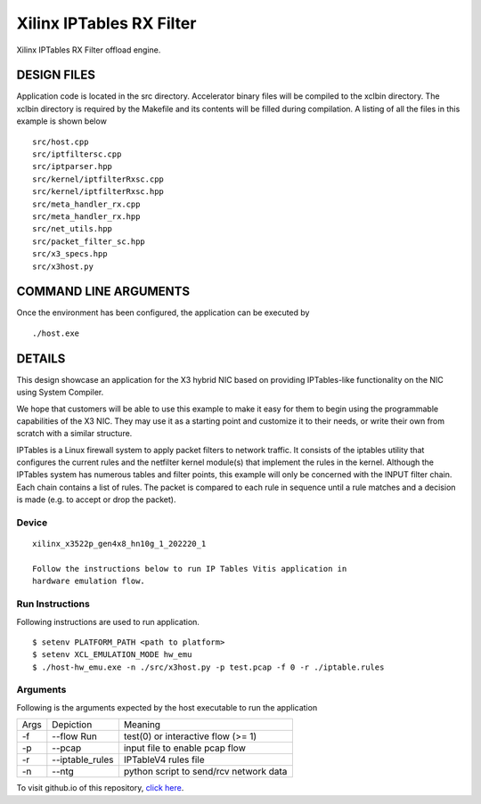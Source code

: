 Xilinx IPTables RX Filter
=========================

Xilinx IPTables RX Filter offload engine.

DESIGN FILES
------------

Application code is located in the src directory. Accelerator binary files will be compiled to the xclbin directory. The xclbin directory is required by the Makefile and its contents will be filled during compilation. A listing of all the files in this example is shown below

::

   src/host.cpp
   src/iptfiltersc.cpp
   src/iptparser.hpp
   src/kernel/iptfilterRxsc.cpp
   src/kernel/iptfilterRxsc.hpp
   src/meta_handler_rx.cpp
   src/meta_handler_rx.hpp
   src/net_utils.hpp
   src/packet_filter_sc.hpp
   src/x3_specs.hpp
   src/x3host.py
   
COMMAND LINE ARGUMENTS
----------------------

Once the environment has been configured, the application can be executed by

::

   ./host.exe

DETAILS
-------

This design showcase an application for the X3 hybrid NIC based on providing IPTables-like functionality on the NIC using System Compiler.

We hope that customers will be able to use this example to make it easy for them to begin using the programmable capabilities of the X3 NIC. They may use it as a starting point and customize it to their needs, or write their own from scratch with a similar structure. 

IPTables is a Linux firewall system to apply packet filters to network traffic. It consists of the iptables utility that configures the current rules and the netfilter kernel module(s) that implement the rules in the kernel. Although the IPTables system has numerous tables and filter points, this example will only be concerned with the INPUT filter chain. Each chain contains a list of rules. The packet is compared to each rule in sequence until a rule matches and a decision is made (e.g. to accept or drop the packet). 


Device
~~~~~~

::

   xilinx_x3522p_gen4x8_hn10g_1_202220_1

   Follow the instructions below to run IP Tables Vitis application in
   hardware emulation flow.

Run Instructions
~~~~~~~~~~~~~~~~

Following instructions are used to run application.

::

    $ setenv PLATFORM_PATH <path to platform>
    $ setenv XCL_EMULATION_MODE hw_emu
    $ ./host-hw_emu.exe -n ./src/x3host.py -p test.pcap -f 0 -r ./iptable.rules


Arguments
~~~~~~~~~

Following is the arguments expected by the host executable to run the application

=====  ================  ========================================
Args   Depiction         Meaning
-----  ----------------  ----------------------------------------
-f     --flow Run        test(0) or interactive flow (>= 1)
-----  ----------------  ----------------------------------------
-p     --pcap            input file to enable pcap flow
-----  ----------------  ----------------------------------------
-r     --iptable_rules   IPTableV4 rules file
-----  ----------------  ----------------------------------------
-n     --ntg             python script to send/rcv network data
=====  ================  ========================================

To visit github.io of this repository, `click here <http://xilinx.github.io/Vitis_Accel_Examples>`__.